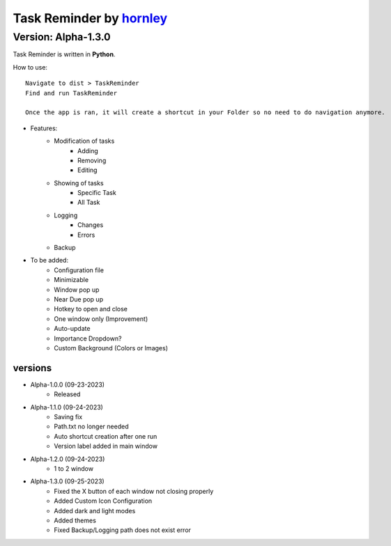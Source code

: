 **********************
Task Reminder by `hornley <https://discord.com/users/341604307113738243>`_
**********************
Version: Alpha-1.3.0
^^^^^^^^^^^^^^^^^^^^^^

Task Reminder is written in **Python**.

How to use::

    Navigate to dist > TaskReminder
    Find and run TaskReminder

    Once the app is ran, it will create a shortcut in your Folder so no need to do navigation anymore.

- Features:
    - Modification of tasks
        - Adding
        - Removing
        - Editing
    - Showing of tasks
        - Specific Task
        - All Task
    - Logging
        - Changes
        - Errors
    - Backup

- To be added:
    - Configuration file
    - Minimizable
    - Window pop up
    - Near Due pop up
    - Hotkey to open and close
    - One window only (Improvement)
    - Auto-update
    - Importance Dropdown?
    - Custom Background (Colors or Images)

versions
--------
- Alpha-1.0.0 (09-23-2023)
    - Released
- Alpha-1.1.0 (09-24-2023)
    - Saving fix
    - Path.txt no longer needed
    - Auto shortcut creation after one run
    - Version label added in main window
- Alpha-1.2.0 (09-24-2023)
    - 1 to 2 window
- Alpha-1.3.0 (09-25-2023)
    - Fixed the X button of each window not closing properly
    - Added Custom Icon Configuration
    - Added dark and light modes
    - Added themes
    - Fixed Backup/Logging path does not exist error